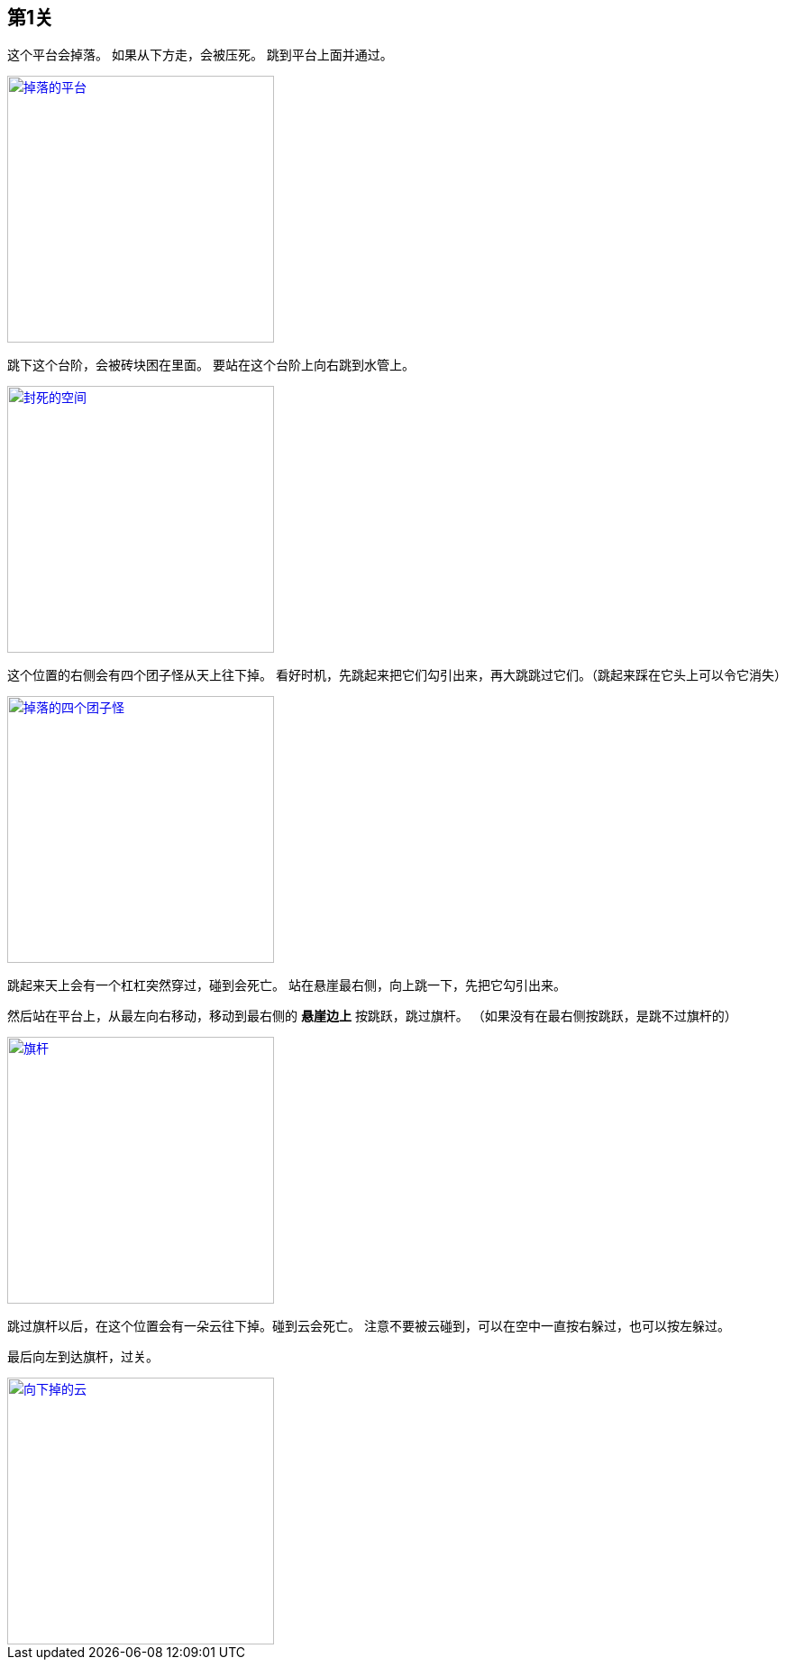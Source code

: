 == 第1关

这个平台会掉落。
如果从下方走，会被压死。
跳到平台上面并通过。

image::1-1.png["掉落的平台", width=296, link="images/1-1.png"]

跳下这个台阶，会被砖块困在里面。
要站在这个台阶上向右跳到水管上。

image::1-2.png["封死的空间", width=296, link="images/1-2.png"]

这个位置的右侧会有四个团子怪从天上往下掉。
看好时机，先跳起来把它们勾引出来，再大跳跳过它们。（跳起来踩在它头上可以令它消失）

image::1-3.png["掉落的四个团子怪", width=296, link="images/1-3.png"]

跳起来天上会有一个杠杠突然穿过，碰到会死亡。
站在悬崖最右侧，向上跳一下，先把它勾引出来。

然后站在平台上，从最左向右移动，移动到最右侧的 *悬崖边上* 按跳跃，跳过旗杆。
（如果没有在最右侧按跳跃，是跳不过旗杆的）

image::1-4.png["旗杆", width=296, link="images/1-4.png"]

跳过旗杆以后，在这个位置会有一朵云往下掉。碰到云会死亡。
注意不要被云碰到，可以在空中一直按右躲过，也可以按左躲过。

最后向左到达旗杆，过关。

image::1-5.png["向下掉的云", width=296, link="images/1-5.png"]
